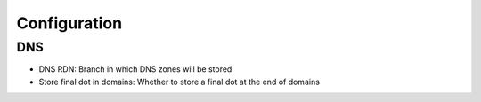 Configuration
=============

DNS
^^^

.. image:: images/configuration-pluginsconfiginldap-dns.png
   :alt: Screenshot of section DNS of tab Configuration of type FusionDirectory configuration

* DNS RDN: Branch in which DNS zones will be stored
* Store final dot in domains: Whether to store a final dot at the end of domains

